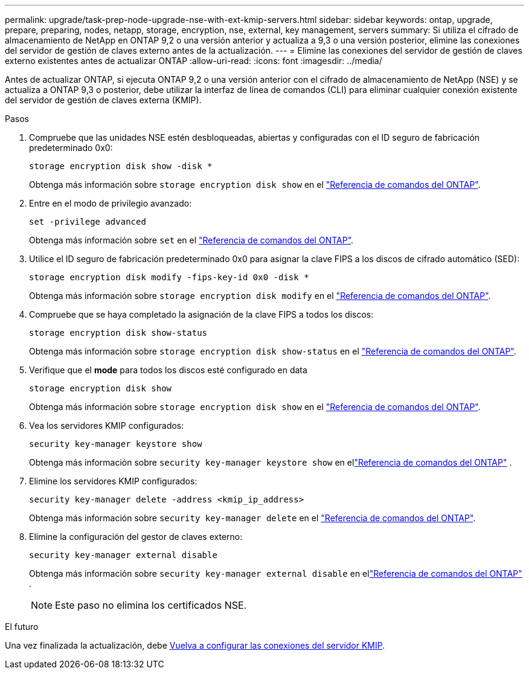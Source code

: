 ---
permalink: upgrade/task-prep-node-upgrade-nse-with-ext-kmip-servers.html 
sidebar: sidebar 
keywords: ontap, upgrade, prepare, preparing, nodes, netapp, storage, encryption, nse, external, key management, servers 
summary: Si utiliza el cifrado de almacenamiento de NetApp en ONTAP 9,2 o una versión anterior y actualiza a 9,3 o una versión posterior, elimine las conexiones del servidor de gestión de claves externo antes de la actualización. 
---
= Elimine las conexiones del servidor de gestión de claves externo existentes antes de actualizar ONTAP
:allow-uri-read: 
:icons: font
:imagesdir: ../media/


[role="lead"]
Antes de actualizar ONTAP, si ejecuta ONTAP 9,2 o una versión anterior con el cifrado de almacenamiento de NetApp (NSE) y se actualiza a ONTAP 9,3 o posterior, debe utilizar la interfaz de línea de comandos (CLI) para eliminar cualquier conexión existente del servidor de gestión de claves externa (KMIP).

.Pasos
. Compruebe que las unidades NSE estén desbloqueadas, abiertas y configuradas con el ID seguro de fabricación predeterminado 0x0:
+
[source, cli]
----
storage encryption disk show -disk *
----
+
Obtenga más información sobre `storage encryption disk show` en el link:https://docs.netapp.com/us-en/ontap-cli/storage-encryption-disk-show.html["Referencia de comandos del ONTAP"^].

. Entre en el modo de privilegio avanzado:
+
[source, cli]
----
set -privilege advanced
----
+
Obtenga más información sobre `set` en el link:https://docs.netapp.com/us-en/ontap-cli/set.html["Referencia de comandos del ONTAP"^].

. Utilice el ID seguro de fabricación predeterminado 0x0 para asignar la clave FIPS a los discos de cifrado automático (SED):
+
[source, cli]
----
storage encryption disk modify -fips-key-id 0x0 -disk *
----
+
Obtenga más información sobre `storage encryption disk modify` en el link:https://docs.netapp.com/us-en/ontap-cli/storage-encryption-disk-modify.html["Referencia de comandos del ONTAP"^].

. Compruebe que se haya completado la asignación de la clave FIPS a todos los discos:
+
[source, cli]
----
storage encryption disk show-status
----
+
Obtenga más información sobre `storage encryption disk show-status` en el link:https://docs.netapp.com/us-en/ontap-cli/storage-encryption-disk-show-status.html["Referencia de comandos del ONTAP"^].

. Verifique que el *mode* para todos los discos esté configurado en data
+
[source, cli]
----
storage encryption disk show
----
+
Obtenga más información sobre `storage encryption disk show` en el link:https://docs.netapp.com/us-en/ontap-cli/storage-encryption-disk-show.html["Referencia de comandos del ONTAP"^].

. Vea los servidores KMIP configurados:
+
[source, cli]
----
security key-manager keystore show
----
+
Obtenga más información sobre `security key-manager keystore show` en ellink:https://docs.netapp.com/us-en/ontap-cli//security-key-manager-keystore-show.html["Referencia de comandos del ONTAP"^] .

. Elimine los servidores KMIP configurados:
+
[source, cli]
----
security key-manager delete -address <kmip_ip_address>
----
+
Obtenga más información sobre `security key-manager delete` en el link:https://docs.netapp.com/us-en/ontap-cli/security-key-manager-key-delete.html["Referencia de comandos del ONTAP"^].

. Elimine la configuración del gestor de claves externo:
+
[source, cli]
----
security key-manager external disable
----
+
Obtenga más información sobre `security key-manager external disable` en ellink:https://docs.netapp.com/us-en/ontap-cli//security-key-manager-external-disable.html["Referencia de comandos del ONTAP"^] .

+

NOTE: Este paso no elimina los certificados NSE.



.El futuro
Una vez finalizada la actualización, debe xref:task_reconfiguring_kmip_servers_connections_after_upgrading_to_ontap_9_3_or_later.adoc[Vuelva a configurar las conexiones del servidor KMIP].
